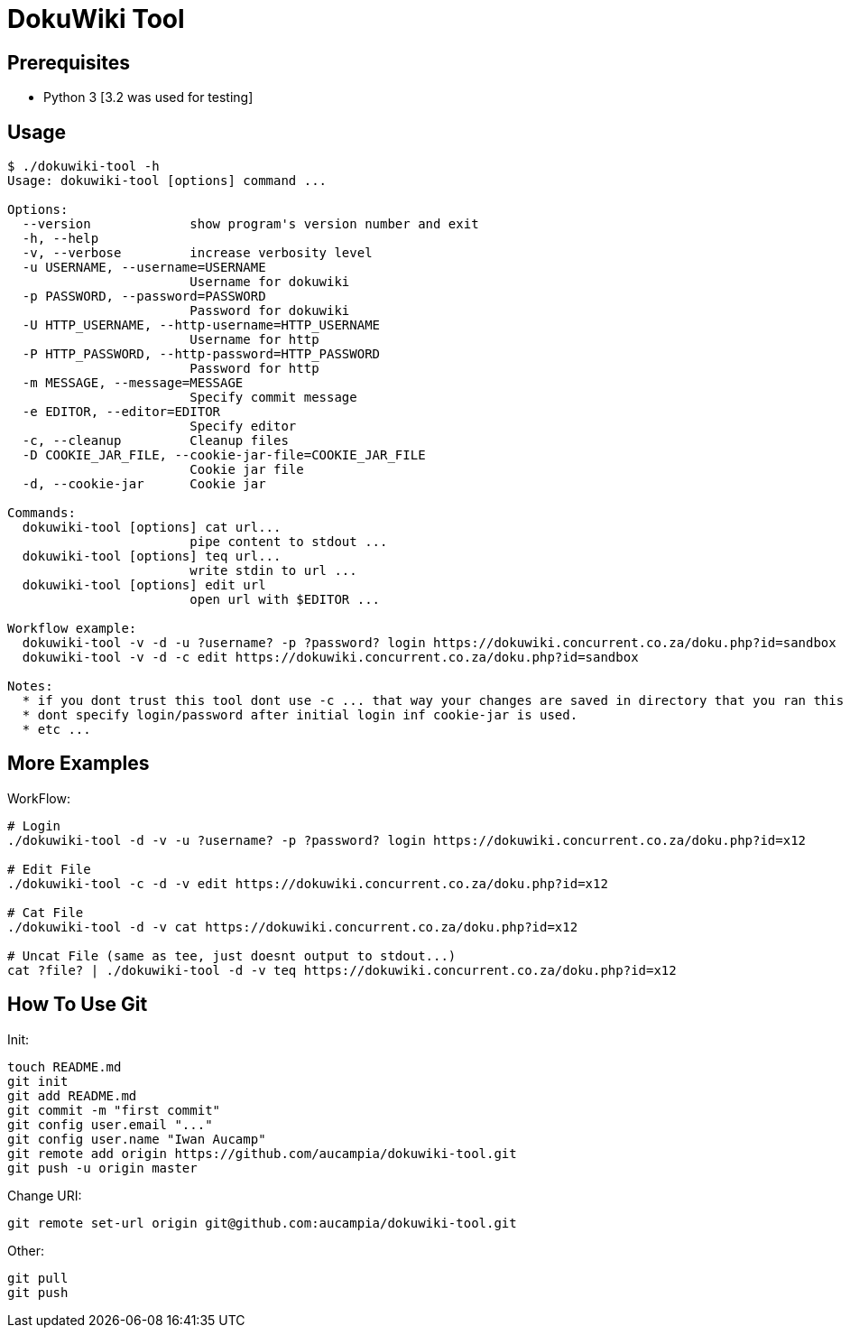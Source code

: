 = DokuWiki Tool

== Prerequisites

* Python 3 [3.2 was used for testing]

== Usage

----
$ ./dokuwiki-tool -h
Usage: dokuwiki-tool [options] command ...

Options:
  --version             show program's version number and exit
  -h, --help            
  -v, --verbose         increase verbosity level
  -u USERNAME, --username=USERNAME
                        Username for dokuwiki
  -p PASSWORD, --password=PASSWORD
                        Password for dokuwiki
  -U HTTP_USERNAME, --http-username=HTTP_USERNAME
                        Username for http
  -P HTTP_PASSWORD, --http-password=HTTP_PASSWORD
                        Password for http
  -m MESSAGE, --message=MESSAGE
                        Specify commit message
  -e EDITOR, --editor=EDITOR
                        Specify editor
  -c, --cleanup         Cleanup files
  -D COOKIE_JAR_FILE, --cookie-jar-file=COOKIE_JAR_FILE
                        Cookie jar file
  -d, --cookie-jar      Cookie jar

Commands:
  dokuwiki-tool [options] cat url...
                        pipe content to stdout ...
  dokuwiki-tool [options] teq url...
                        write stdin to url ...
  dokuwiki-tool [options] edit url
                        open url with $EDITOR ...

Workflow example:
  dokuwiki-tool -v -d -u ?username? -p ?password? login https://dokuwiki.concurrent.co.za/doku.php?id=sandbox
  dokuwiki-tool -v -d -c edit https://dokuwiki.concurrent.co.za/doku.php?id=sandbox

Notes:
  * if you dont trust this tool dont use -c ... that way your changes are saved in directory that you ran this tool from.
  * dont specify login/password after initial login inf cookie-jar is used.
  * etc ...
----

== More Examples

WorkFlow:

----
# Login
./dokuwiki-tool -d -v -u ?username? -p ?password? login https://dokuwiki.concurrent.co.za/doku.php?id=x12

# Edit File
./dokuwiki-tool -c -d -v edit https://dokuwiki.concurrent.co.za/doku.php?id=x12

# Cat File
./dokuwiki-tool -d -v cat https://dokuwiki.concurrent.co.za/doku.php?id=x12

# Uncat File (same as tee, just doesnt output to stdout...)
cat ?file? | ./dokuwiki-tool -d -v teq https://dokuwiki.concurrent.co.za/doku.php?id=x12
----

== How To Use Git

Init:

----
touch README.md
git init
git add README.md
git commit -m "first commit"
git config user.email "..."
git config user.name "Iwan Aucamp"
git remote add origin https://github.com/aucampia/dokuwiki-tool.git
git push -u origin master
----

Change URI:

----
git remote set-url origin git@github.com:aucampia/dokuwiki-tool.git
----

Other:

----
git pull
git push
----

